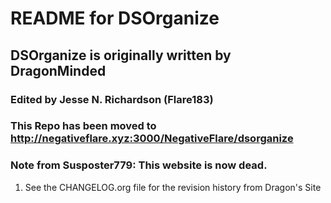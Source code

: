 * README for DSOrganize
** DSOrganize is originally written by DragonMinded
*** Edited by Jesse N. Richardson (Flare183)
*** This Repo has been moved to http://negativeflare.xyz:3000/NegativeFlare/dsorganize
*** Note from Susposter779: This website is now dead.
***** See the CHANGELOG.org file for the revision history from Dragon's Site
